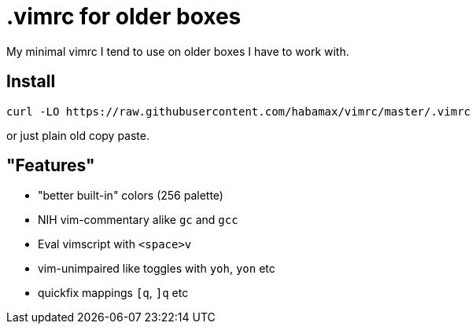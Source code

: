 = .vimrc for older boxes

My minimal vimrc I tend to use on older boxes I have to work with.

== Install
  curl -LO https://raw.githubusercontent.com/habamax/vimrc/master/.vimrc

or just plain old copy paste.

== "Features"

* "better built-in" colors (256 palette)
* NIH vim-commentary alike `gc` and `gcc`
* Eval vimscript with `<space>v`
* vim-unimpaired like toggles with `yoh`, `yon` etc
* quickfix mappings `[q`, `]q` etc
